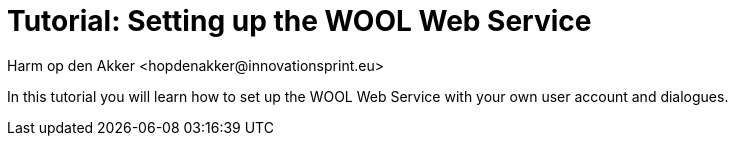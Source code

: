 = Tutorial: Setting up the WOOL Web Service
:toc: left
:toc-title: Table of Contents
:toclevels: 3
:imagesdir: ../images
:sectnums:
Harm op den Akker <hopdenakker@innovationsprint.eu>
:description: The document's description.

In this tutorial you will learn how to set up the WOOL Web Service with your own user account and dialogues.
